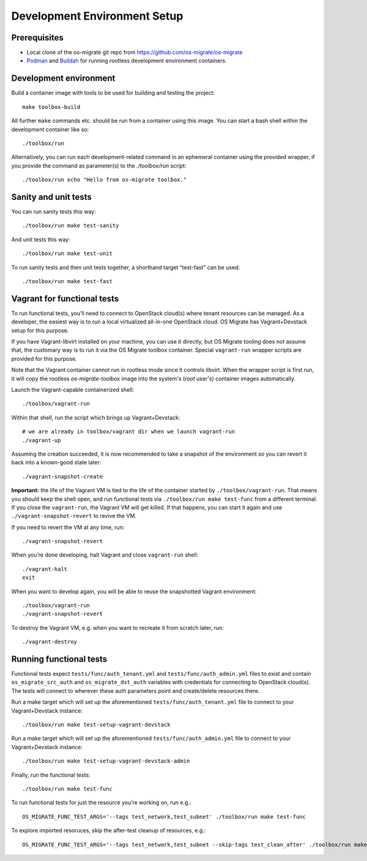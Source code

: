 Development Environment Setup
=============================

Prerequisites
-------------

-  Local clone of the os-migrate git repo from
   https://github.com/os-migrate/os-migrate
-  `Podman <https://podman.io/>`_ and `Buildah <https://buildah.io/>`_
   for running rootless development environment containers.

Development environment
-----------------------

Build a container image with tools to be used for building and testing
the project:

::

   make toolbox-build

All further ``make`` commands etc. should be run from a container
using this image. You can start a bash shell within the development
container like so:

::

   ./toolbox/run

Alternatively, you can run each development-related command in an
ephemeral container using the provided wrapper, if you provide the
command as parameter(s) to the `./toolbox/run` script:

::

   ./toolbox/run echo "Hello from os-migrate toolbox."

Sanity and unit tests
---------------------

You can run sanity tests this way:

::

   ./toolbox/run make test-sanity

And unit tests this way:

::

   ./toolbox/run make test-unit

To run sanity tests and then unit tests together, a shorthand target
“test-fast” can be used:

::

   ./toolbox/run make test-fast

Vagrant for functional tests
----------------------------

To run functional tests, you’ll need to connect to OpenStack cloud(s)
where tenant resources can be managed. As a developer, the easiest way
is to run a local virtualized all-in-one OpenStack cloud. OS Migrate has
Vagrant+Devstack setup for this purpose.

If you have Vagrant-libvirt installed on your machine, you can use it
directly, but OS Migrate tooling does not assume that, the customary
way is to run it via the OS Migrate toolbox container. Special
``vagrant-run`` wrapper scripts are provided for this purpose.

Note that the Vagrant container cannot run in rootless mode since it
controls libvirt. When the wrapper script is first run, it will copy
the rootless `os-migrate-toolbox` image into the system's (`root`
user's) container images automatically.

Launch the Vagrant-capable containerized shell:

::

   ./toolbox/vagrant-run

Within that shell, run the script which brings up Vagrant+Devstack:

::

   # we are already in toolbox/vagrant dir when we launch vagrant-run
   ./vagrant-up

Assuming the creation succeeded, it is now recommended to take a
snapshot of the environment so you can revert it back into a known-good
state later:

::

   ./vagrant-snapshot-create

**Important:** the life of the Vagrant VM is tied to the life of the
container started by ``./toolbox/vagrant-run``. That means you should
keep the shell open, and run functional tests via ``./toolbox/run make
test-func`` from a different terminal. If you close the
``vagrant-run``, the Vagrant VM will get killed. If that happens, you
can start it again and use ``./vagrant-snapshot-revert`` to revive
the VM.

If you need to revert the VM at any time, run:

::

   ./vagrant-snapshot-revert

When you’re done developing, halt Vagrant and close ``vagrant-run``
shell:

::

   ./vagrant-halt
   exit

When you want to develop again, you will be able to reuse the
snapshotted Vagrant environment:

::

   ./toolbox/vagrant-run
   ./vagrant-snapshot-revert

To destroy the Vagrant VM, e.g. when you want to recreate it from
scratch later, run:

::

   ./vagrant-destroy

Running functional tests
------------------------

Functional tests expect ``tests/func/auth_tenant.yml`` and
``tests/func/auth_admin.yml`` files to exist and contain
``os_migrate_src_auth`` and ``os_migrate_dst_auth`` variables
with credentials for connecting to OpenStack cloud(s). The tests
will connect to wherever these auth parameters point and
create/delete resources there.

Run a make target which will set up the aforementioned
``tests/func/auth_tenant.yml`` file to connect to your
Vagrant+Devstack instance:

::

   ./toolbox/run make test-setup-vagrant-devstack

Run a make target which will set up the aforementioned
``tests/func/auth_admin.yml`` file to connect to your
Vagrant+Devstack instance:

::

   ./toolbox/run make test-setup-vagrant-devstack-admin

Finally, run the functional tests:

::

   ./toolbox/run make test-func

To run functional tests for just the resource you’re working on, run
e.g.:

::

   OS_MIGRATE_FUNC_TEST_ARGS='--tags test_network,test_subnet' ./toolbox/run make test-func

To explore imported resoruces, skip the after-test cleanup of resources,
e.g.:

::

   OS_MIGRATE_FUNC_TEST_ARGS='--tags test_network,test_subnet --skip-tags test_clean_after' ./toolbox/run make test-func
